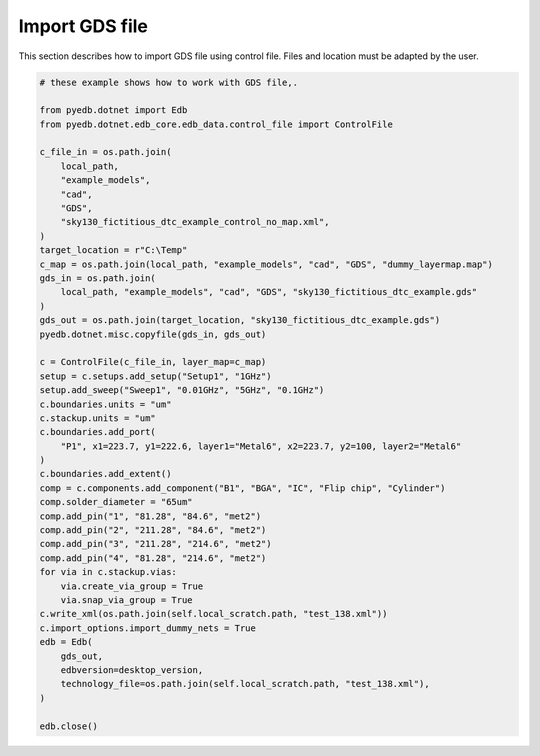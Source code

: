 Import GDS file
===============
This section describes how to import GDS file using control file.
Files and location must be adapted by the user.

.. autosummary::
   :toctree: _autosummary

.. code:: python


    # these example shows how to work with GDS file,.

    from pyedb.dotnet import Edb
    from pyedb.dotnet.edb_core.edb_data.control_file import ControlFile

    c_file_in = os.path.join(
        local_path,
        "example_models",
        "cad",
        "GDS",
        "sky130_fictitious_dtc_example_control_no_map.xml",
    )
    target_location = r"C:\Temp"
    c_map = os.path.join(local_path, "example_models", "cad", "GDS", "dummy_layermap.map")
    gds_in = os.path.join(
        local_path, "example_models", "cad", "GDS", "sky130_fictitious_dtc_example.gds"
    )
    gds_out = os.path.join(target_location, "sky130_fictitious_dtc_example.gds")
    pyedb.dotnet.misc.copyfile(gds_in, gds_out)

    c = ControlFile(c_file_in, layer_map=c_map)
    setup = c.setups.add_setup("Setup1", "1GHz")
    setup.add_sweep("Sweep1", "0.01GHz", "5GHz", "0.1GHz")
    c.boundaries.units = "um"
    c.stackup.units = "um"
    c.boundaries.add_port(
        "P1", x1=223.7, y1=222.6, layer1="Metal6", x2=223.7, y2=100, layer2="Metal6"
    )
    c.boundaries.add_extent()
    comp = c.components.add_component("B1", "BGA", "IC", "Flip chip", "Cylinder")
    comp.solder_diameter = "65um"
    comp.add_pin("1", "81.28", "84.6", "met2")
    comp.add_pin("2", "211.28", "84.6", "met2")
    comp.add_pin("3", "211.28", "214.6", "met2")
    comp.add_pin("4", "81.28", "214.6", "met2")
    for via in c.stackup.vias:
        via.create_via_group = True
        via.snap_via_group = True
    c.write_xml(os.path.join(self.local_scratch.path, "test_138.xml"))
    c.import_options.import_dummy_nets = True
    edb = Edb(
        gds_out,
        edbversion=desktop_version,
        technology_file=os.path.join(self.local_scratch.path, "test_138.xml"),
    )

    edb.close()